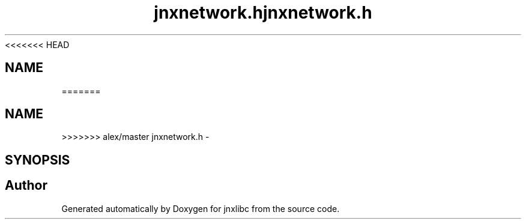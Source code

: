 <<<<<<< HEAD
.\" File automatically generated by doxy2man0.1
.\" Generation date: Wed Apr 16 2014
.TH jnxnetwork.h 3 2014-04-16 "XXXpkg" "The XXX Manual"
.SH "NAME"
=======
.TH "jnxnetwork.h" 3 "Sun Apr 27 2014" "jnxlibc" \" -*- nroff -*-
.ad l
.nh
.SH NAME
>>>>>>> alex/master
jnxnetwork.h \- 
.SH SYNOPSIS
.br
.PP
.SH "Author"
.PP 
Generated automatically by Doxygen for jnxlibc from the source code\&.
